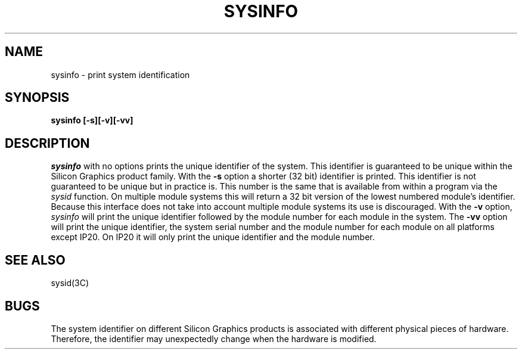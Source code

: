 '\"macro stdmacro
.TH SYSINFO 1
.SH NAME
sysinfo \- print system identification
.SH SYNOPSIS
.B sysinfo [-s][-v][-vv]
.SH DESCRIPTION
.I sysinfo
with no options
prints the unique identifier of the system.  This
identifier is guaranteed to be unique within the Silicon Graphics
product family.
With the
.B -s
option a shorter (32 bit) identifier is printed.
This identifier is not guaranteed to be unique but in practice is.
This number is the same that is available from within a program via the
.IR sysid 
function. On multiple module systems this will return a 32 bit version
of the lowest numbered module's identifier. Because this interface does
not take into account multiple module systems its use is discouraged.
With the
.B -v
option,
.I sysinfo
will print the unique identifier followed by the module number
for each module in the system.
The
.B -vv
option will print the unique identifier, the system serial number and the
module number for each module on all platforms except IP20. On IP20 it will
only print the unique identifier and the module number.
.SH SEE ALSO
sysid(3C)
.SH BUGS
The system identifier on different Silicon Graphics products is associated
with different physical pieces of hardware.
Therefore, the identifier may unexpectedly change when the hardware is
modified.
